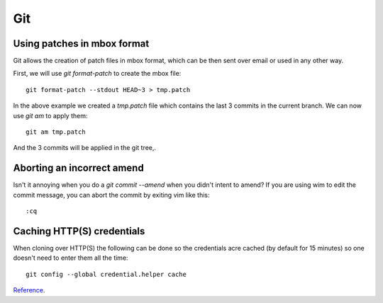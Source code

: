 
.. _git:

Git
===

Using patches in mbox format
----------------------------

Git allows the creation of patch files in mbox format, which can be then sent
over email or used in any other way.

First, we will use `git format-patch` to create the mbox file:

::

    git format-patch --stdout HEAD~3 > tmp.patch

In the above example we created a *tmp.patch* file which contains the last 3
commits in the current branch. We can now use `git am` to apply them:

::

    git am tmp.patch

And the 3 commits will be applied in the git tree,.


Aborting an incorrect amend
---------------------------

Isn't it annoying when you do a `git commit --amend` when you didn't intent
to amend? If you are using wim to edit the commit message, you can abort the
commit by exiting vim like this:

::

    :cq


Caching HTTP(S) credentials
---------------------------

When cloning over HTTP(S) the following can be done so the credentials acre cached
(by default for 15 minutes) so one doesn't need to enter them all the time:

::

    git config --global credential.helper cache

Reference_.

.. _Reference: https://help.github.com/articles/caching-your-github-password-in-git/
